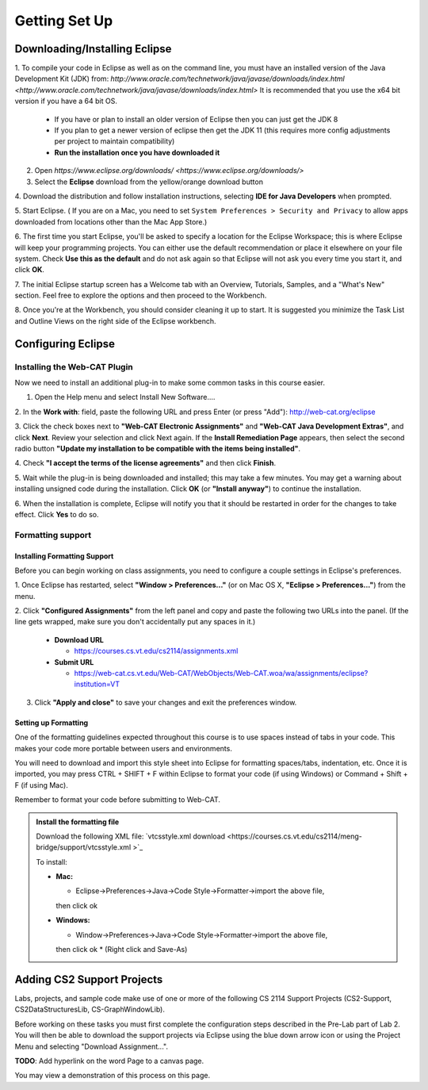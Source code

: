 .. This file is part of the OpenDSA eTextbook project. See
.. http://opendsa.org for more details.
.. Copyright (c) 2012-2020 by the OpenDSA Project Contributors, and
.. distributed under an MIT open source license.

.. avmetadata::
   :author: Molly Domino

Getting Set Up
==============

Downloading/Installing Eclipse
------------------------------

1. To compile your code in Eclipse as well as on the command line, you must
have an installed version of the
Java Development Kit (JDK) from: `http://www.oracle.com/technetwork/java/javase/downloads/index.html <http://www.oracle.com/technetwork/java/javase/downloads/index.html>`
It is recommended that you use the x64 bit version if you have a 64 bit OS.

  * If you have or plan to install an older version of Eclipse then you can just get the JDK 8
  * If you plan to get a newer version of eclipse  then get the JDK 11 (this requires more config adjustments per project to maintain compatibility)
  * **Run the installation once you have downloaded it**

2. Open `https://www.eclipse.org/downloads/ <https://www.eclipse.org/downloads/>`

3. Select the **Eclipse** download from the yellow/orange download button

4. Download the distribution and follow installation instructions,
selecting **IDE for Java Developers** when prompted.

5. Start Eclipse. ( If you are on a Mac, you need to set
``System Preferences > Security and Privacy`` to allow apps downloaded from
locations other than the Mac App Store.)

6. The first time you start Eclipse, you'll be asked to specify a location for
the Eclipse Workspace; this is where Eclipse will keep your programming
projects. You can either use the default recommendation or place it elsewhere
on your file system. Check **Use this as the default** and do not ask again so
that Eclipse will not ask you every time you start it, and click **OK**.

7. The initial Eclipse startup screen has a Welcome tab with an
Overview, Tutorials, Samples, and a "What's New" section. Feel free to explore
the options and then proceed to the Workbench.

8. Once you're at the Workbench, you should consider cleaning it up to start.
It is suggested you minimize the Task List and Outline Views on the right side
of the Eclipse workbench.

Configuring Eclipse
-------------------

Installing the Web-CAT Plugin
~~~~~~~~~~~~~~~~~~~~~~~~~~~~~

Now we need to install an additional plug-in to make some common tasks in this
course easier.

1. Open the Help menu and select Install New Software....

2. In the **Work with**: field, paste the following URL and press
Enter (or press "Add"): `http://web-cat.org/eclipse <http://web-cat.org/eclipse>`_

3. Click the check boxes next to **"Web-CAT Electronic Assignments"**  and
**"Web-CAT Java Development Extras"**, and click **Next**. Review your
selection and click Next again.  If the **Install Remediation Page** appears,
then select the second radio button
**"Update my installation to be compatible with the items being installed"**.

4. Check **"I accept the terms of the license agreements"** and then
click **Finish**.

5. Wait while the plug-in is being downloaded and installed; this may take a
few minutes. You may get a warning about installing unsigned code during the
installation. Click **OK** (or **"Install anyway"**) to continue the
installation.

6. When the installation is complete, Eclipse will notify you that it should
be restarted in order for the changes to take effect. Click **Yes** to do so.

Formatting support
~~~~~~~~~~~~~~~~~~

Installing Formatting Support
"""""""""""""""""""""""""""""

Before you can begin working on class assignments, you need to configure a
couple settings in Eclipse's preferences.

1. Once Eclipse has restarted, select  **"Window > Preferences..."**
(or on Mac OS X, **"Eclipse > Preferences..."**) from the menu.

2. Click **"Configured Assignments"** from the left panel and copy and paste
the following two URLs into the panel.
(If the line gets wrapped, make sure you don't accidentally put any spaces in it.)

  * **Download URL**

    * `https://courses.cs.vt.edu/cs2114/assignments.xml <https://courses.cs.vt.edu/cs2114/assignments.xml>`_

  * **Submit URL**

    * `https://web-cat.cs.vt.edu/Web-CAT/WebObjects/Web-CAT.woa/wa/assignments/eclipse?institution=VT <https://web-cat.cs.vt.edu/Web-CAT/WebObjects/Web-CAT.woa/wa/assignments/eclipse?institution=VT>`_

3. Click **"Apply and close"** to save your changes and exit the preferences window.


Setting up Formatting
"""""""""""""""""""""

One of the formatting guidelines expected throughout this course is to use
spaces instead of tabs in your code. This makes your code more portable between
users and environments.

You will need to download and import this style sheet into Eclipse for
formatting spaces/tabs, indentation, etc. Once it is imported, you may press
CTRL + SHIFT + F within Eclipse to format your code (if using Windows)
or Command + Shift + F (if using Mac).

Remember to format your code before submitting to Web-CAT.

.. admonition:: Install the formatting file
 
  Download the following XML file: `vtcsstyle.xml download <https://courses.cs.vt.edu/cs2114/meng-bridge/support/vtcsstyle.xml >`_

  To install:
  
  * **Mac:**
  
    * Eclipse->Preferences->Java->Code Style->Formatter->import the above file,
    then click ok
  
  * **Windows:**
  
    * Window->Preferences->Java->Code Style->Formatter->import the above file,
    then click ok
    * (Right click and Save-As)


Adding CS2 Support Projects
---------------------------

Labs, projects, and sample code make use of one or more of the following
CS 2114 Support Projects (CS2-Support, CS2DataStructuresLib, CS-GraphWindowLib).

Before working on these tasks you must first complete the configuration steps
described in the Pre-Lab part of Lab 2. You will then be able to download the
support projects via Eclipse using the blue down arrow icon or using the
Project Menu and selecting "Download Assignment...".

**TODO**: Add hyperlink on the word Page to a canvas page.

You may view a demonstration of this process on this page.
